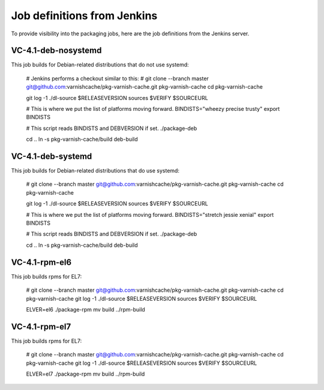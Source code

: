 Job definitions from Jenkins
============================

To provide visibility into the packaging jobs, here are the job definitions from the Jenkins server.

VC-4.1-deb-nosystemd
--------------------

This job builds for Debian-related distributions that do not use systemd:

    # Jenkins performs a checkout similar to this:
    # git clone --branch master git@github.com:varnishcache/pkg-varnish-cache.git pkg-varnish-cache
    cd pkg-varnish-cache
    
    git log -1
    ./dl-source $RELEASEVERSION sources $VERIFY $SOURCEURL
    
    # This is where we put the list of platforms moving forward.
    BINDISTS="wheezy precise trusty"
    export BINDISTS
    
    # This script reads BINDISTS and DEBVERSION if set.
    ./package-deb
    
    cd ..
    ln -s pkg-varnish-cache/build deb-build


VC-4.1-deb-systemd
--------------------

This job builds for Debian-related distributions that do use systemd:

    # git clone --branch master git@github.com:varnishcache/pkg-varnish-cache.git pkg-varnish-cache
    cd pkg-varnish-cache
    
    git log -1
    ./dl-source $RELEASEVERSION sources $VERIFY $SOURCEURL
    
    # This is where we put the list of platforms moving forward.
    BINDISTS="stretch jessie xenial"
    export BINDISTS
    
    # This script reads BINDISTS and DEBVERSION if set.
    ./package-deb
    
    cd ..
    ln -s pkg-varnish-cache/build deb-build


VC-4.1-rpm-el6
--------------

This job builds rpms for EL7:

    # git clone --branch master git@github.com:varnishcache/pkg-varnish-cache.git pkg-varnish-cache
    cd pkg-varnish-cache
    git log -1
    ./dl-source $RELEASEVERSION sources $VERIFY $SOURCEURL
    
    ELVER=el6 ./package-rpm
    mv build ../rpm-build


VC-4.1-rpm-el7
--------------

This job builds rpms for EL7:

    # git clone --branch master git@github.com:varnishcache/pkg-varnish-cache.git pkg-varnish-cache
    cd pkg-varnish-cache
    git log -1
    ./dl-source $RELEASEVERSION sources $VERIFY $SOURCEURL
    
    ELVER=el7 ./package-rpm
    mv build ../rpm-build


